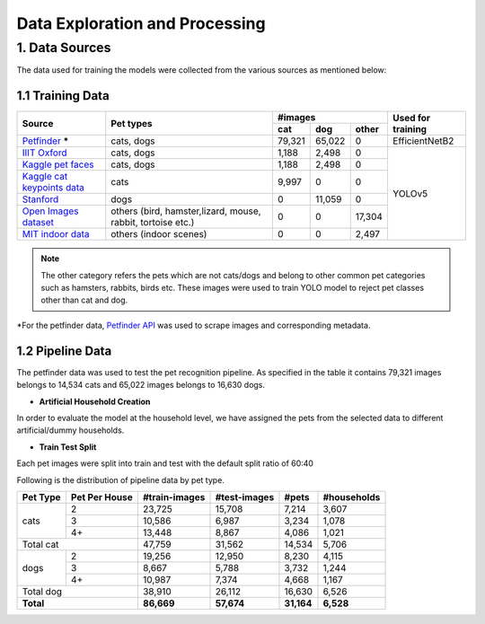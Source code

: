 ===============================
Data Exploration and Processing
===============================


1. Data Sources
================
The data used for training the models were collected from the various sources as mentioned below:

1.1 Training Data
--------------------


+---------------------------------------------------------------------------------------+----------------+-----------------------+--------------+
| Source                                                                                | Pet types      |          #images      |Used for      |
|                                                                                       |                +-------+-------+-------+training      |
|                                                                                       |                | cat   | dog   | other |              |
+=======================================================================================+================+=======+=======+=======+==============+
| `Petfinder <https://www.petfinder.com/>`_ *****                                       | cats, dogs     |79,321 |65,022 |   0   |EfficientNetB2|
|                                                                                       |                |       |       |       |              |
+---------------------------------------------------------------------------------------+----------------+-------+-------+-------+--------------+
| `IIIT Oxford <https://www.robots.ox.ac.uk/~vgg/data/pets/>`_                          | cats, dogs     | 1,188 | 2,498 |   0   |              |
+---------------------------------------------------------------------------------------+----------------+-------+-------+-------+              |
| `Kaggle pet faces <https://www.kaggle.com/datasets/andrewmvd/dog-and-cat-detection>`_ | cats, dogs     | 1,188 | 2,498 |   0   |              |
+---------------------------------------------------------------------------------------+----------------+-------+-------+-------+              |
| `Kaggle cat keypoints data <https://www.kaggle.com/datasets/crawford/cat-dataset>`_   | cats           | 9,997 |   0   |   0   |              |
+---------------------------------------------------------------------------------------+----------------+-------+-------+-------+              |
| `Stanford <https://vision.stanford.edu/aditya86/ImageNetDogs/>`_                      | dogs           | 0     |11,059 |    0  |              |
+---------------------------------------------------------------------------------------+----------------+-------+-------+-------+YOLOv5        +
|                                                                                       |others (bird,   | 0     |   0   |17,304 |              |
|                                                                                       |hamster,lizard, |       |       |       |              |
| `Open Images dataset <https://storage.googleapis.com/openimages/web/index.html>`_     |mouse, rabbit,  |       |       |       |              |
|                                                                                       |tortoise etc.)  |       |       |       |              |
+---------------------------------------------------------------------------------------+----------------+-------+-------+-------+              |
| `MIT indoor data <https://web.mit.edu/torralba/www/indoor.html>`_                     |others          |    0  |   0   | 2,497 |              |
|                                                                                       |(indoor scenes) |       |       |       |              |
+---------------------------------------------------------------------------------------+----------------+-------+-------+-------+--------------+


.. note::
    The other category refers the pets which are not cats/dogs and belong to other common pet categories such as hamsters, rabbits, birds etc.
    These images were used to train YOLO model to reject pet classes other than cat and dog.


*For the petfinder data, `Petfinder API <https://www.petfinder.com/developers/v2/docs/>`_ was used to scrape images and corresponding metadata.


1.2 Pipeline Data
-------------------------
The petfinder data was used to test the pet recognition pipeline.
As specified in the table it contains 79,321 images belongs to 14,534 cats and  65,022 images belongs to 16,630 dogs.


- **Artificial Household Creation**

In order to evaluate the model at the household level, we have assigned the pets from the selected data to different artificial/dummy households.


- **Train Test Split**

Each pet images were split into train and test with the default split ratio of 60:40

Following is the distribution of pipeline data by pet type.

+-------------+--------------+---------------+--------------+----------+--------------+
| Pet Type    |Pet Per House |#train-images  | #test-images | #pets    |  #households |
+=============+==============+===============+==============+==========+==============+
| cats        |  2           |   23,725      |  15,708      |  7,214   |   3,607      |
|             +--------------+---------------+--------------+----------+--------------+
|             |  3           |   10,586      |   6,987      |  3,234   |   1,078      |
|             +--------------+---------------+--------------+----------+--------------+
|             |  4+          |   13,448      |   8,867      |  4,086   |   1,021      |
+-------------+--------------+---------------+--------------+----------+--------------+
| Total cat                  |   47,759      |  31,562      | 14,534   |   5,706      |
+-------------+--------------+---------------+--------------+----------+--------------+
|      dogs   |  2           |   19,256      |  12,950      |  8,230   |   4,115      |
|             +--------------+---------------+--------------+----------+--------------+
|             |  3           |    8,667      |   5,788      |  3,732   |   1,244      |
|             +--------------+---------------+--------------+----------+--------------+
|             |  4+          |   10,987      |   7,374      |  4,668   |   1,167      |
+-------------+--------------+---------------+--------------+----------+--------------+
| Total dog                  |   38,910      |  26,112      |   16,630 |   6,526      |
+----------------------------+---------------+--------------+----------+--------------+
| **Total**                  |**86,669**     |**57,674**    |**31,164**| **6,528**    |
+----------------------------+---------------+--------------+----------+--------------+

